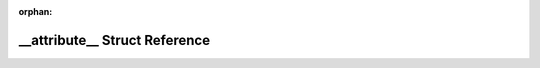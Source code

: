 .. meta::e0705f8119bf869dd40745da362b271bfc9cfd201612f9f7c718605b8f7c2a2ecbe022f8a393b6be3d1d788cb4ee63740b9c93baed61f1bc3d2b102f024b887d

:orphan:

.. title:: Flipper Zero Firmware: __attribute__ Struct Reference

\_\_attribute\_\_ Struct Reference
==================================

.. container:: doxygen-content

   
   .. raw:: html
     :file: struct____attribute____.html
